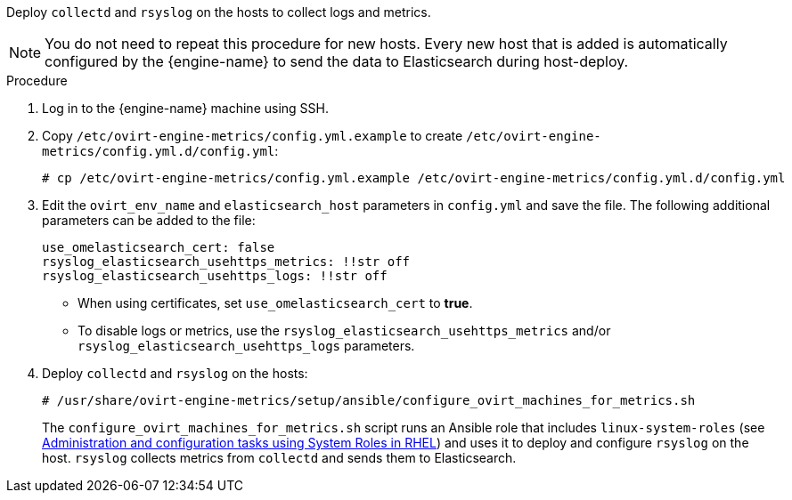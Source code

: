 :_content-type: PROCEDURE
[id="Install_collectd_and_rsyslog_{context}"]


Deploy `collectd` and `rsyslog` on the hosts to collect logs and metrics.

[NOTE]
====
You do not need to repeat this procedure for new hosts. Every new host that is added is automatically configured by the {engine-name} to send the data to Elasticsearch during host-deploy.
====

.Procedure

. Log in to the {engine-name} machine using SSH.

. Copy `/etc/ovirt-engine-metrics/config.yml.example` to create `/etc/ovirt-engine-metrics/config.yml.d/config.yml`:
+
[source,terminal]
----
# cp /etc/ovirt-engine-metrics/config.yml.example /etc/ovirt-engine-metrics/config.yml.d/config.yml
----

. Edit the `ovirt_env_name` and `elasticsearch_host` parameters in `config.yml` and save the file. The following additional parameters can be added to the file:
+
----
use_omelasticsearch_cert: false
rsyslog_elasticsearch_usehttps_metrics: !!str off
rsyslog_elasticsearch_usehttps_logs: !!str off
----
+
* When using certificates, set `use_omelasticsearch_cert` to *true*.
* To disable logs or metrics, use the `rsyslog_elasticsearch_usehttps_metrics` and/or `rsyslog_elasticsearch_usehttps_logs` parameters.
+
. Deploy `collectd` and `rsyslog` on the hosts:
+
[source,terminal]
----
# /usr/share/ovirt-engine-metrics/setup/ansible/configure_ovirt_machines_for_metrics.sh
----
+
The `configure_ovirt_machines_for_metrics.sh` script runs an Ansible role that includes `linux-system-roles` (see link:https://access.redhat.com/documentation/en-us/red_hat_enterprise_linux/8/html-single/administration_and_configuration_tasks_using_system_roles_in_rhel/index[Administration and configuration tasks using System Roles in RHEL]) and uses it to deploy and configure `rsyslog` on the host. `rsyslog` collects metrics from `collectd` and sends them to Elasticsearch.
